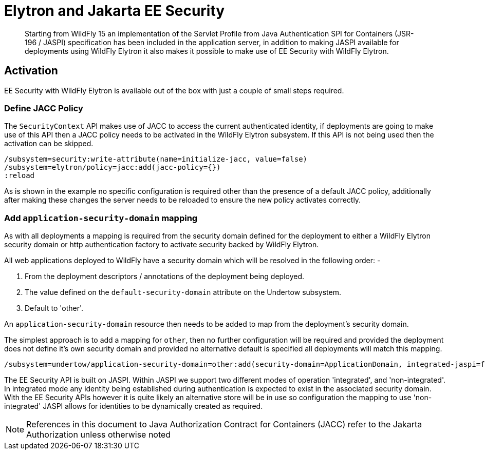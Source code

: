 [[Elytron_and_Java_EE_Security]]
= Elytron and Jakarta EE Security

[abstract]

Starting from WildFly 15 an implementation of the Servlet Profile from Java Authentication SPI for Containers (JSR-196 / JASPI) specification has been included in the application server, in addition to making JASPI available for deployments using WildFly Elytron it also makes it possible to make use of EE Security with WildFly Elytron.

== Activation
 
EE Security with WildFly Elytron is available out of the box with just a couple of small steps required.

=== Define JACC Policy

The `SecurityContext` API makes use of JACC to access the current authenticated identity, if deployments are going to make use of this API then a JACC policy needs to be activated in the WildFly Elytron subsystem.  If this API is not being used then the activation can be skipped.

[source, ruby]
----
/subsystem=security:write-attribute(name=initialize-jacc, value=false)
/subsystem=elytron/policy=jacc:add(jacc-policy={})
:reload
----

As is shown in the example no specific configuration is required other than the presence of a default JACC policy, additionally after making these changes the server needs to be reloaded to ensure the new policy activates correctly.

=== Add `application-security-domain` mapping

As with all deployments a mapping is required from the security domain defined for the deployment to either a WildFly Elytron security domain or http authentication factory to activate security backed by WildFly Elytron. 

All web applications deployed to WildFly have a security domain which will be resolved in the following order: -

. From the deployment descriptors / annotations of the deployment being deployed.
. The value defined on the `default-security-domain` attribute on the Undertow subsystem.
. Default to 'other'.
 
An `application-security-domain` resource then needs to be added to map from the deployment's security domain.

The simplest approach is to add a mapping for `other`, then no further configuration will be required and provided the deployment does not define it's own security domain and provided no alternative default is specified all deployments will match this mapping.

[source, ruby]
----
/subsystem=undertow/application-security-domain=other:add(security-domain=ApplicationDomain, integrated-jaspi=false)
----

The EE Security API is built on JASPI.  Within JASPI we support two different modes of operation 'integrated', and 'non-integrated'.  In integrated mode any identity being established during authentication is expected to exist in the associated security domain.  With the EE Security APIs however it is quite likely an alternative store will be in use so configuration the mapping to use 'non-integrated' JASPI allows for identities to be dynamically created as required.

NOTE: References in this document to Java Authorization Contract for Containers (JACC) refer to the Jakarta Authorization unless otherwise noted 
